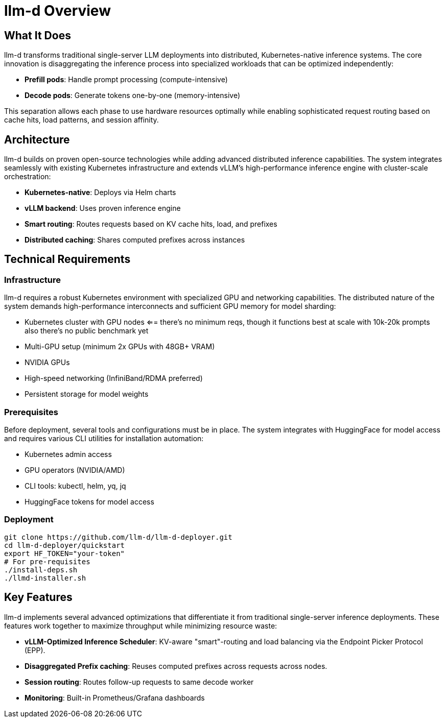 = llm-d Overview

== What It Does
llm-d transforms traditional single-server LLM deployments into distributed, Kubernetes-native inference systems. The core innovation is disaggregating the inference process into specialized workloads that can be optimized independently:

* *Prefill pods*: Handle prompt processing (compute-intensive)
* *Decode pods*: Generate tokens one-by-one (memory-intensive)

This separation allows each phase to use hardware resources optimally while enabling sophisticated request routing based on cache hits, load patterns, and session affinity.

== Architecture
llm-d builds on proven open-source technologies while adding advanced distributed inference capabilities. The system integrates seamlessly with existing Kubernetes infrastructure and extends vLLM's high-performance inference engine with cluster-scale orchestration:

* *Kubernetes-native*: Deploys via Helm charts
* *vLLM backend*: Uses proven inference engine
* *Smart routing*: Routes requests based on KV cache hits, load, and prefixes
* *Distributed caching*: Shares computed prefixes across instances

== Technical Requirements

=== Infrastructure
llm-d requires a robust Kubernetes environment with specialized GPU and networking capabilities. The distributed nature of the system demands high-performance interconnects and sufficient GPU memory for model sharding:

* Kubernetes cluster with GPU nodes
<== there's no minimum reqs, though it functions best at scale with 10k-20k prompts
also there's no public benchmark yet
* Multi-GPU setup (minimum 2x GPUs with 48GB+ VRAM)
* NVIDIA GPUs 
* High-speed networking (InfiniBand/RDMA preferred)
* Persistent storage for model weights

=== Prerequisites
Before deployment, several tools and configurations must be in place. The system integrates with HuggingFace for model access and requires various CLI utilities for installation automation:

* Kubernetes admin access
* GPU operators (NVIDIA/AMD)
* CLI tools: kubectl, helm, yq, jq
* HuggingFace tokens for model access

=== Deployment
----
git clone https://github.com/llm-d/llm-d-deployer.git
cd llm-d-deployer/quickstart
export HF_TOKEN="your-token"
# For pre-requisites
./install-deps.sh
./llmd-installer.sh
----

== Key Features
llm-d implements several advanced optimizations that differentiate it from traditional single-server inference deployments. These features work together to maximize throughput while minimizing resource waste:

* *vLLM-Optimized Inference Scheduler*: KV-aware "smart"-routing and load balancing via the Endpoint Picker Protocol (EPP).
* *Disaggregated Prefix caching*: Reuses computed prefixes across requests across nodes.
* *Session routing*: Routes follow-up requests to same decode worker
* *Monitoring*: Built-in Prometheus/Grafana dashboards